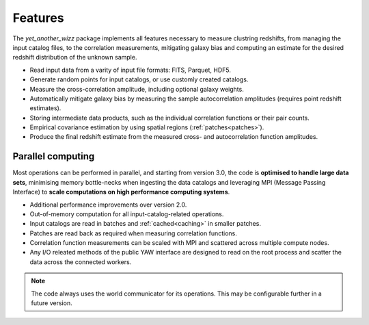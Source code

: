 Features
--------

The `yet_another_wizz` package implements all features necessary to measure
clustring redshifts, from managing the input catalog files, to the
correlation measurements, mitigating galaxy bias and computing an estimate for
the desired redshift distribution of the unknown sample.

- Read input data from a varity of input file formats: FITS, Parquet, HDF5.
- Generate random points for input catalogs, or use customly created catalogs.
- Measure the cross-correlation amplitude, including optional galaxy weights.
- Automatically mitigate galaxy bias by measuring the sample autocorrelation
  amplitudes (requires point redshift estimates).
- Storing intermediate data products, such as the individual correlation
  functions or their pair counts.
- Empirical covariance estimation by using spatial regions
  (:ref:`patches<patches>`).
- Produce the final redshift estimate from the measured cross- and
  autocorrelation function amplitudes.


Parallel computing
~~~~~~~~~~~~~~~~~~

Most operations can be performed in parallel, and starting from version 3.0,
the code is **optimised to handle large data sets**, minimising memory bottle-necks
when ingesting the data catalogs and leveraging MPI (Message Passing Interface)
to **scale computations on high performance computing systems**.

- Additional performance improvements over version 2.0.
- Out-of-memory computation for all input-catalog-related operations.
- Input catalogs are read in batches and :ref:`cached<caching>` in smaller
  patches.
- Patches are read back as required when measuring correlation functions.
- Correlation function measurements can be scaled with MPI and scattered across
  multiple compute nodes.
- Any I/O releated methods of the public YAW interface are designed to read on
  the root process and scatter the data across the connected workers.

.. Note::
    The code always uses the world communicator for its operations. This may be
    configurable further in a future version.
